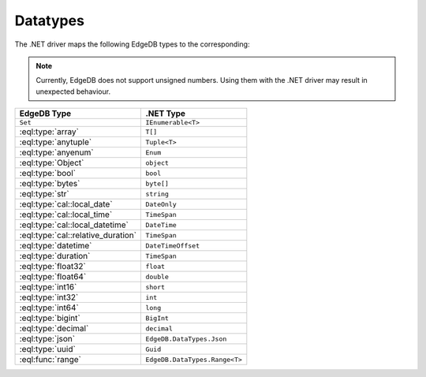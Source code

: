 .. _edgedb-dotnet-datatypes:

Datatypes
=========

The .NET driver maps the following EdgeDB types to the corresponding:

.. note:: 

  Currently, EdgeDB does not support unsigned numbers. Using them with the
  .NET driver may result in unexpected behaviour.

+------------------------------------+-------------------------------+
| EdgeDB Type                        | .NET Type                     |
+====================================+===============================+
| ``Set``                            | ``IEnumerable<T>``            |
+------------------------------------+-------------------------------+
| :eql:type:`array`                  | ``T[]``                       |
+------------------------------------+-------------------------------+
| :eql:type:`anytuple`               | ``Tuple<T>``                  |
+------------------------------------+-------------------------------+
| :eql:type:`anyenum`                | ``Enum``                      |
+------------------------------------+-------------------------------+
| :eql:type:`Object`                 | ``object``                    |
+------------------------------------+-------------------------------+
| :eql:type:`bool`                   | ``bool``                      |
+------------------------------------+-------------------------------+
| :eql:type:`bytes`                  | ``byte[]``                    |
+------------------------------------+-------------------------------+
| :eql:type:`str`                    | ``string``                    |
+------------------------------------+-------------------------------+
| :eql:type:`cal::local_date`        | ``DateOnly``                  |
+------------------------------------+-------------------------------+
| :eql:type:`cal::local_time`        | ``TimeSpan``                  |
+------------------------------------+-------------------------------+
| :eql:type:`cal::local_datetime`    | ``DateTime``                  |
+------------------------------------+-------------------------------+
| :eql:type:`cal::relative_duration` | ``TimeSpan``                  |
+------------------------------------+-------------------------------+
| :eql:type:`datetime`               | ``DateTimeOffset``            |
+------------------------------------+-------------------------------+
| :eql:type:`duration`               | ``TimeSpan``                  |
+------------------------------------+-------------------------------+
| :eql:type:`float32`                | ``float``                     |
+------------------------------------+-------------------------------+
| :eql:type:`float64`                | ``double``                    |
+------------------------------------+-------------------------------+
| :eql:type:`int16`                  | ``short``                     |
+------------------------------------+-------------------------------+
| :eql:type:`int32`                  | ``int``                       |
+------------------------------------+-------------------------------+
| :eql:type:`int64`                  | ``long``                      |
+------------------------------------+-------------------------------+
| :eql:type:`bigint`                 | ``BigInt``                    |
+------------------------------------+-------------------------------+
| :eql:type:`decimal`                | ``decimal``                   |
+------------------------------------+-------------------------------+
| :eql:type:`json`                   | ``EdgeDB.DataTypes.Json``     |
+------------------------------------+-------------------------------+
| :eql:type:`uuid`                   | ``Guid``                      |
+------------------------------------+-------------------------------+
| :eql:func:`range`                  | ``EdgeDB.DataTypes.Range<T>`` |
+------------------------------------+-------------------------------+
